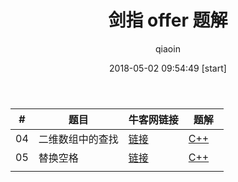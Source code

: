 #+TITLE: 剑指 offer 题解
#+AUTHOR: qiaoin
#+EMAIL: qiao.liubing@gmail.com
#+OPTIONS: toc:3 num:nil
#+STARTUP: showall
#+DATE: 2018-05-02 09:54:49 [start]

|  # | 题目             | 牛客网链接 | 题解　 |
|----+------------------+------------+--------|
| 04 | 二维数组中的查找 | [[https://www.nowcoder.com/practice/abc3fe2ce8e146608e868a70efebf62e?tpId=13&tqId=11154&tPage=1&rp=1&ru=/ta/coding-interviews&qru=/ta/coding-interviews/question-ranking][链接]]       | [[./find_in_partially_sorted_matrix.cc][C++]]    |
|----+------------------+------------+--------|
| 05 | 替换空格         | [[https://www.nowcoder.com/practice/4060ac7e3e404ad1a894ef3e17650423?tpId=13&tqId=11155&tPage=1&rp=1&ru=/ta/coding-interviews&qru=/ta/coding-interviews/question-ranking][链接]]       | [[./replace_space.cc][C++]]    |
|----+------------------+------------+--------|
|    |                  |            |        |

